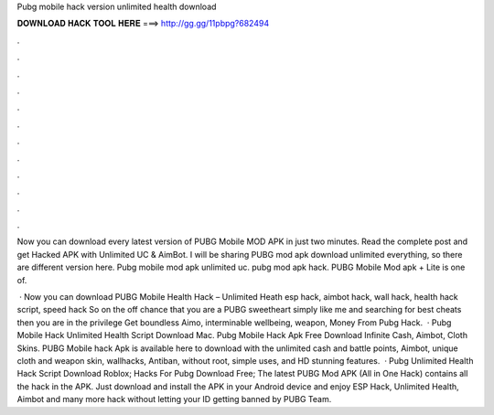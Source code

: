 Pubg mobile hack version unlimited health download



𝐃𝐎𝐖𝐍𝐋𝐎𝐀𝐃 𝐇𝐀𝐂𝐊 𝐓𝐎𝐎𝐋 𝐇𝐄𝐑𝐄 ===> http://gg.gg/11pbpg?682494



.



.



.



.



.



.



.



.



.



.



.



.

Now you can download every latest version of PUBG Mobile MOD APK in just two minutes. Read the complete post and get Hacked APK with Unlimited UC & AimBot. I will be sharing PUBG mod apk download unlimited everything, so there are different version here. Pubg mobile mod apk unlimited uc. pubg mod apk hack. PUBG Mobile Mod apk + Lite is one of.

 · Now you can download PUBG Mobile Health Hack – Unlimited Heath esp hack, aimbot hack, wall hack, health hack script, speed hack So on the off chance that you are a PUBG sweetheart simply like me and searching for best cheats then you are in the privilege  Get boundless Aimo, interminable wellbeing, weapon, Money From Pubg Hack.  · Pubg Mobile Hack Unlimited Health Script Download Mac. Pubg Mobile Hack Apk Free Download Infinite Cash, Aimbot, Cloth Skins. PUBG Mobile hack Apk is available here to download with the unlimited cash and battle points, Aimbot, unique cloth and weapon skin, wallhacks, Antiban, without root, simple uses, and HD stunning features.  · Pubg Unlimited Health Hack Script Download Roblox; Hacks For Pubg Download Free; The latest PUBG Mod APK (All in One Hack) contains all the hack in the APK. Just download and install the APK in your Android device and enjoy ESP Hack, Unlimited Health, Aimbot and many more hack without letting your ID getting banned by PUBG Team.
